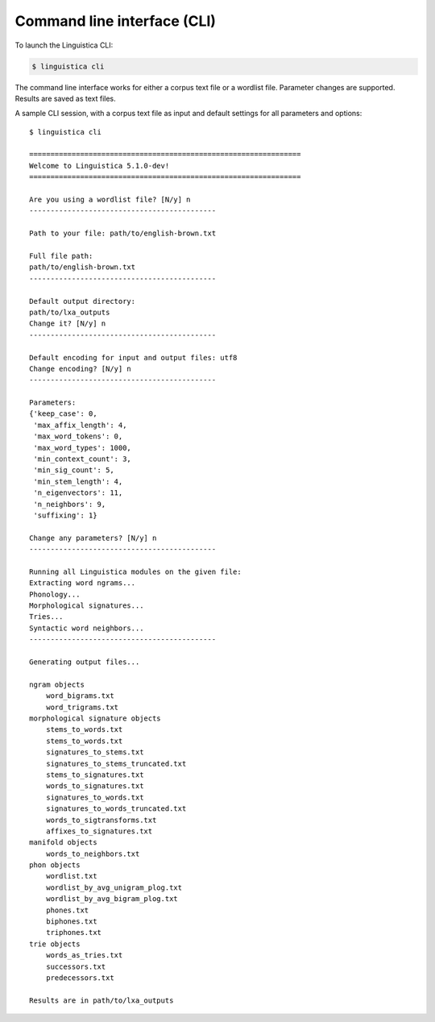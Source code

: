 .. _cli:

Command line interface (CLI)
============================

To launch the Linguistica CLI:

.. code-block:: bash

    $ linguistica cli

The command line interface works for either a corpus text file or a wordlist
file. Parameter changes are supported. Results are saved as text files.

A sample CLI session,
with a corpus text file as input and default settings for all parameters and
options::

    $ linguistica cli

    ================================================================
    Welcome to Linguistica 5.1.0-dev!
    ================================================================

    Are you using a wordlist file? [N/y] n
    --------------------------------------------

    Path to your file: path/to/english-brown.txt

    Full file path:
    path/to/english-brown.txt
    --------------------------------------------

    Default output directory:
    path/to/lxa_outputs
    Change it? [N/y] n
    --------------------------------------------

    Default encoding for input and output files: utf8
    Change encoding? [N/y] n
    --------------------------------------------

    Parameters:
    {'keep_case': 0,
     'max_affix_length': 4,
     'max_word_tokens': 0,
     'max_word_types': 1000,
     'min_context_count': 3,
     'min_sig_count': 5,
     'min_stem_length': 4,
     'n_eigenvectors': 11,
     'n_neighbors': 9,
     'suffixing': 1}

    Change any parameters? [N/y] n
    --------------------------------------------

    Running all Linguistica modules on the given file:
    Extracting word ngrams...
    Phonology...
    Morphological signatures...
    Tries...
    Syntactic word neighbors...
    --------------------------------------------

    Generating output files...

    ngram objects
        word_bigrams.txt
        word_trigrams.txt
    morphological signature objects
        stems_to_words.txt
        stems_to_words.txt
        signatures_to_stems.txt
        signatures_to_stems_truncated.txt
        stems_to_signatures.txt
        words_to_signatures.txt
        signatures_to_words.txt
        signatures_to_words_truncated.txt
        words_to_sigtransforms.txt
        affixes_to_signatures.txt
    manifold objects
        words_to_neighbors.txt
    phon objects
        wordlist.txt
        wordlist_by_avg_unigram_plog.txt
        wordlist_by_avg_bigram_plog.txt
        phones.txt
        biphones.txt
        triphones.txt
    trie objects
        words_as_tries.txt
        successors.txt
        predecessors.txt

    Results are in path/to/lxa_outputs


